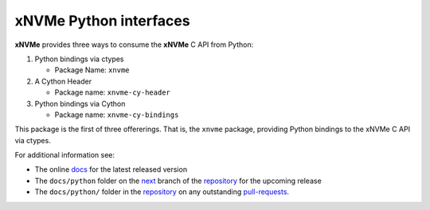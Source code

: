 =========================
 xNVMe Python interfaces
=========================

**xNVMe** provides three ways to consume the **xNVMe** C API from Python:

#. Python bindings via ctypes

   * Package Name: ``xnvme``

#. A Cython Header

   * Package name: ``xnvme-cy-header``

#. Python bindings via Cython

   * Package name: ``xnvme-cy-bindings``

This package is the first of three offererings. That is, the ``xnvme`` package,
providing Python bindings to the xNVMe C API via ctypes.

For additional information see:

* The online docs_ for the latest released version
* The ``docs/python`` folder on the next_ branch of the repository_ for the
  upcoming release
* The ``docs/python/`` folder in the repository_ on any outstanding pull-requests_.

.. _docs: https://xnvme.io/docs/latest/python
.. _next: https://github.com/OpenMPDK/xNVMe/tree/next
.. _repository: https://github.com/OpenMPDK/xNVMe
.. _pull-requests: https://github.com/OpenMPDK/xNVMe/pulls

